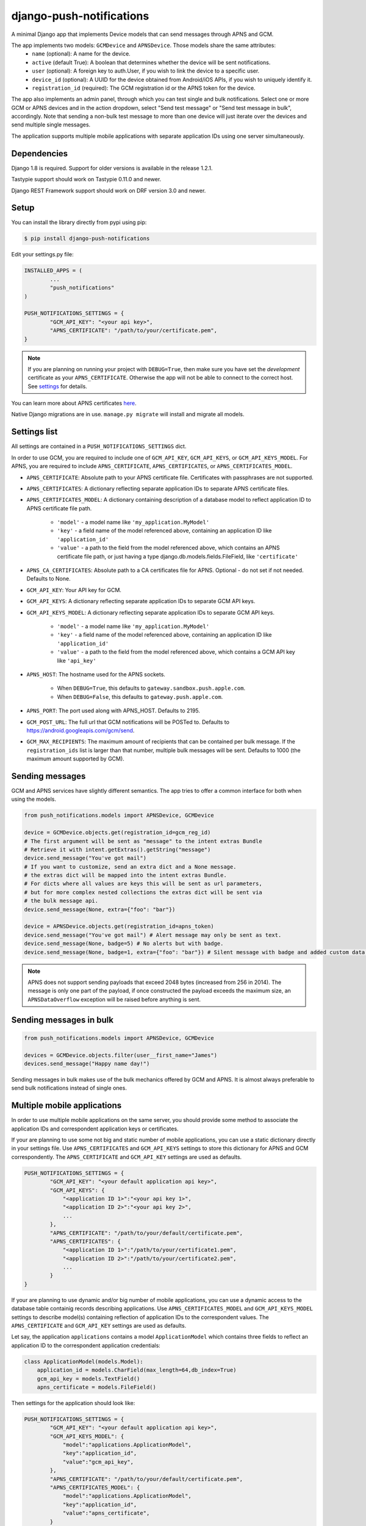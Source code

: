 django-push-notifications
=========================
.. image:: https://api.travis-ci.org/jleclanche/django-push-notifications.png
	:target: https://travis-ci.org/jleclanche/django-push-notifications

A minimal Django app that implements Device models that can send messages through APNS and GCM.

The app implements two models: ``GCMDevice`` and ``APNSDevice``. Those models share the same attributes:
 - ``name`` (optional): A name for the device.
 - ``active`` (default True): A boolean that determines whether the device will be sent notifications.
 - ``user`` (optional): A foreign key to auth.User, if you wish to link the device to a specific user.
 - ``device_id`` (optional): A UUID for the device obtained from Android/iOS APIs, if you wish to uniquely identify it.
 - ``registration_id`` (required): The GCM registration id or the APNS token for the device.


The app also implements an admin panel, through which you can test single and bulk notifications. Select one or more
GCM or APNS devices and in the action dropdown, select "Send test message" or "Send test message in bulk", accordingly.
Note that sending a non-bulk test message to more than one device will just iterate over the devices and send multiple
single messages.

The application supports multiple mobile applications with separate application IDs using one server simultaneously.

Dependencies
------------
Django 1.8 is required. Support for older versions is available in the release 1.2.1.

Tastypie support should work on Tastypie 0.11.0 and newer.

Django REST Framework support should work on DRF version 3.0 and newer.

Setup
-----
You can install the library directly from pypi using pip:

.. code-block:: shell

	$ pip install django-push-notifications


Edit your settings.py file:

.. code-block:: python

	INSTALLED_APPS = (
		...
		"push_notifications"
	)

	PUSH_NOTIFICATIONS_SETTINGS = {
		"GCM_API_KEY": "<your api key>",
		"APNS_CERTIFICATE": "/path/to/your/certificate.pem",
	}

.. note::
	If you are planning on running your project with ``DEBUG=True``, then make sure you have set the
	*development* certificate as your ``APNS_CERTIFICATE``. Otherwise the app will not be able to connect to the correct host. See settings_ for details.

You can learn more about APNS certificates `here <https://developer.apple.com/library/ios/documentation/NetworkingInternet/Conceptual/RemoteNotificationsPG/Chapters/ProvisioningDevelopment.html>`_.

Native Django migrations are in use. ``manage.py migrate`` will install and migrate all models.

.. _settings:

Settings list
-------------
All settings are contained in a ``PUSH_NOTIFICATIONS_SETTINGS`` dict.

In order to use GCM, you are required to include one of ``GCM_API_KEY``, ``GCM_API_KEYS``, or ``GCM_API_KEYS_MODEL``.
For APNS, you are required to include ``APNS_CERTIFICATE``, ``APNS_CERTIFICATES``, or ``APNS_CERTIFICATES_MODEL``.

- ``APNS_CERTIFICATE``: Absolute path to your APNS certificate file. Certificates with passphrases are not supported.
- ``APNS_CERTIFICATES``: A dictionary reflecting separate application IDs to separate APNS certificate files.
- ``APNS_CERTIFICATES_MODEL``: A dictionary containing description of a database model to reflect
  application ID to APNS certificate file path.
    - ``'model'`` - a model name like ``'my_application.MyModel'``
    - ``'key'`` - a field name of the model referenced above, containing an application ID like ``'application_id'``
    - ``'value'`` - a path to the field from the model referenced above, which contains an APNS certificate
      file path, or just having a type django.db.models.fields.FileField, like ``'certificate'``
- ``APNS_CA_CERTIFICATES``: Absolute path to a CA certificates file for APNS. Optional - do not set if not needed. Defaults to None.
- ``GCM_API_KEY``: Your API key for GCM.
- ``GCM_API_KEYS``: A dictionary reflecting separate application IDs to separate GCM API keys.
- ``GCM_API_KEYS_MODEL``: A dictionary reflecting separate application IDs to separate GCM API
  keys.
    - ``'model'`` - a model name like ``'my_application.MyModel'``
    - ``'key'`` - a field name of the model referenced above, containing an application ID like ``'application_id'``
    - ``'value'`` - a path to the field from the model referenced above, which contains a GCM API key like ``'api_key'``
- ``APNS_HOST``: The hostname used for the APNS
  sockets.
   - When ``DEBUG=True``, this defaults to ``gateway.sandbox.push.apple.com``.
   - When ``DEBUG=False``, this defaults to ``gateway.push.apple.com``.
- ``APNS_PORT``: The port used along with APNS_HOST. Defaults to 2195.
- ``GCM_POST_URL``: The full url that GCM notifications will be POSTed to. Defaults to https://android.googleapis.com/gcm/send.
- ``GCM_MAX_RECIPIENTS``: The maximum amount of recipients that can be contained per bulk message. If the ``registration_ids`` list is larger than that number, multiple bulk messages will be sent. Defaults to 1000 (the maximum amount supported by GCM).

Sending messages
----------------
GCM and APNS services have slightly different semantics. The app tries to offer a common interface for both when using the models.

.. code-block:: python

	from push_notifications.models import APNSDevice, GCMDevice

	device = GCMDevice.objects.get(registration_id=gcm_reg_id)
	# The first argument will be sent as "message" to the intent extras Bundle
	# Retrieve it with intent.getExtras().getString("message")
	device.send_message("You've got mail")
	# If you want to customize, send an extra dict and a None message.
	# the extras dict will be mapped into the intent extras Bundle.
	# For dicts where all values are keys this will be sent as url parameters,
	# but for more complex nested collections the extras dict will be sent via
	# the bulk message api.
	device.send_message(None, extra={"foo": "bar"})

	device = APNSDevice.objects.get(registration_id=apns_token)
	device.send_message("You've got mail") # Alert message may only be sent as text.
	device.send_message(None, badge=5) # No alerts but with badge.
	device.send_message(None, badge=1, extra={"foo": "bar"}) # Silent message with badge and added custom data.

.. note::
	APNS does not support sending payloads that exceed 2048 bytes (increased from 256 in 2014).
	The message is only one part of the payload, if
	once constructed the payload exceeds the maximum size, an ``APNSDataOverflow`` exception will be raised before anything is sent.

Sending messages in bulk
------------------------
.. code-block:: python

	from push_notifications.models import APNSDevice, GCMDevice

	devices = GCMDevice.objects.filter(user__first_name="James")
	devices.send_message("Happy name day!")

Sending messages in bulk makes use of the bulk mechanics offered by GCM and APNS. It is almost always preferable to send
bulk notifications instead of single ones.

Multiple mobile applications
----------------------------

In order to use multiple mobile applications on the same server, you should provide some method to associate the application IDs
and correspondent application keys or certificates.

If your are planning to use some not big and static number of mobile applications, you can use a static dictionary directly in
your settings file. Use ``APNS_CERTIFICATES`` and ``GCM_API_KEYS`` settings to store this dictionary for APNS and GCM
correspondently. The ``APNS_CERTIFICATE`` and ``GCM_API_KEY`` settings are used as defaults.

.. code-block:: python

	PUSH_NOTIFICATIONS_SETTINGS = {
		"GCM_API_KEY": "<your default application api key>",
		"GCM_API_KEYS": {
		    "<application ID 1>":"<your api key 1>",
		    "<application ID 2>":"<your api key 2>",
		    ...
		},
		"APNS_CERTIFICATE": "/path/to/your/default/certificate.pem",
		"APNS_CERTIFICATES": {
		    "<application ID 1>":"/path/to/your/certificate1.pem",
		    "<application ID 2>":"/path/to/your/certificate2.pem",
		    ...
		}
	}

If your are planning to use dynamic and/or big number of mobile applications, you can use a dynamic access to
the database table containig records describing applications. Use ``APNS_CERTIFICATES_MODEL``
and ``GCM_API_KEYS_MODEL`` settings to describe model(s) containing reflection
of application IDs to the correspondent values. The ``APNS_CERTIFICATE`` and ``GCM_API_KEY`` settings are used
as defaults.

Let say, the application ``applications`` contains a model ``ApplicationModel`` which contains three fields to
reflect an application ID to the correspondent application credentials:

.. code-block:: python

    class ApplicationModel(models.Model):
        application_id = models.CharField(max_length=64,db_index=True)
        gcm_api_key = models.TextField()
        apns_certificate = models.FileField()

Then settings for the application should look like:

.. code-block:: python

	PUSH_NOTIFICATIONS_SETTINGS = {
		"GCM_API_KEY": "<your default application api key>",
		"GCM_API_KEYS_MODEL": {
		    "model":"applications.ApplicationModel",
		    "key":"application_id",
		    "value":"gcm_api_key",
		},
		"APNS_CERTIFICATE": "/path/to/your/default/certificate.pem",
		"APNS_CERTIFICATES_MODEL": {
		    "model":"applications.ApplicationModel",
		    "key":"application_id",
		    "value":"apns_certificate",
		}
	}

Definitely, either your mobile application should store it's application ID in the Device instance
together with a registration ID while registering, or your server should identify the mobile
application itself, while the mobile application instance is registering on the server.
You can use application access token for the purpose in the latter case.

Administration
--------------

APNS devices which are not receiving push notifications can be set to inactive by two methods.  The web admin interface for
APNS devices has a "prune devices" option.  Any selected devices which are not receiving notifications will be set to inactive [1]_.
There is also a management command to prune all devices failing to receive notifications:

.. code-block:: shell

	$ python manage.py prune_devices

This removes all devices which are not receiving notifications.

For more information, please refer to the APNS feedback service_.

.. _service: https://developer.apple.com/library/ios/documentation/NetworkingInternet/Conceptual/RemoteNotificationsPG/Chapters/CommunicatingWIthAPS.html

Exceptions
----------

- ``NotificationError(Exception)``: Base exception for all notification-related errors.
- ``gcm.GCMError(NotificationError)``: An error was returned by GCM. This is never raised when using bulk notifications.
- ``apns.APNSError(NotificationError)``: Something went wrong upon sending APNS notifications.
- ``apns.APNSDataOverflow(APNSError)``: The APNS payload exceeds its maximum size and cannot be sent.

Tastypie support
----------------

The app includes tastypie-compatible resources in push_notifications.api.tastypie. These can be used as-is, or as base classes
for more involved APIs.
The following resources are available:

- ``APNSDeviceResource``
- ``GCMDeviceResource``
- ``APNSDeviceAuthenticatedResource``
- ``GCMDeviceAuthenticatedResource``

The base device resources will not ask for authentication, while the authenticated ones will link the logged in user to
the device they register.
Subclassing the authenticated resources in order to add a ``SameUserAuthentication`` and a user ``ForeignKey`` is recommended.

When registered, the APIs will show up at ``<api_root>/device/apns`` and ``<api_root>/device/gcm``, respectively.

Django REST Framework (DRF) support
-----------------------------------

ViewSets are available for both APNS and GCM devices in two permission flavors:

- ``APNSDeviceViewSet`` and ``GCMDeviceViewSet``

	- Permissions as specified in settings (``AllowAny`` by default, which is not recommended)
	- A device may be registered without associating it with a user

- ``APNSDeviceAuthorizedViewSet`` and ``GCMDeviceAuthorizedViewSet``

	- Permissions are ``IsAuthenticated`` and custom permission ``IsOwner``, which will only allow the ``request.user`` to get and update devices that belong to that user
	- Requires a user to be authenticated, so all devices will be associated with a user

When creating an ``APNSDevice``, the ``registration_id`` is validated to be a 64-character hexadecimal string.

Routes can be added one of two ways:

- Routers_ (include all views)
.. _Routers: http://www.django-rest-framework.org/tutorial/6-viewsets-and-routers#using-routers

::

	from push_notifications.api.rest_framework import APNSDeviceAuthorizedViewSet, GCMDeviceAuthorizedViewSet
	from rest_framework.routers import DefaultRouter

	router = DefaultRouter()
	router.register(r'device/apns', APNSDeviceAuthorizedViewSet)
	router.register(r'device/gcm', GCMDeviceAuthorizedViewSet)

	urlpatterns = patterns('',
		# URLs will show up at <api_root>/device/apns
		url(r'^', include(router.urls)),
		# ...
	)

- Using as_view_ (specify which views to include)
.. _as_view: http://www.django-rest-framework.org/tutorial/6-viewsets-and-routers#binding-viewsets-to-urls-explicitly

::

	from push_notifications.api.rest_framework import APNSDeviceAuthorizedViewSet

	urlpatterns = patterns('',
		# Only allow creation of devices by authenticated users
		url(r'^device/apns/?$', APNSDeviceAuthorizedViewSet.as_view({'post': 'create'}), name='create_apns_device'),
		# ...
	)


Python 3 support
----------------

``django-push-notifications`` is fully compatible with Python 3.

.. [1] Any devices which are not selected, but are not receiving notifications will not be deactivated on a subsequent call to "prune devices" unless another attempt to send a message to the device fails after the call to the feedback service.

